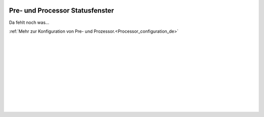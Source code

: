  .. Author: Stefan Feuz; http://www.laboratoridenvol.com

 .. Copyright: General Public License GNU GPL 3.0

********************************
Pre- und Processor Statusfenster
********************************

Da fehlt noch was...

:ref:`Mehr zur Konfiguration von Pre- und Prozessor.<Processor_configuration_de>`

 |

 |

 |

 |

 |

 |

 |

 |

 |

 |
